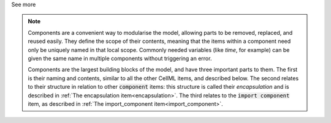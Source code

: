 .. _informB7_1:

.. container:: toggle

  .. container:: header

    See more

  .. note::

    Components are a convenient way to modularise the model, allowing parts to be removed, replaced, and reused easily.
    They define the scope of their contents, meaning that the items within a component need only be uniquely named in that local scope.
    Commonly needed variables (like *time*, for example) can be given the same name in multiple components without triggering an error.

    Components are the largest building blocks of the model, and have three important parts to them.
    The first is their naming and contents, similar to all the other CellML items, and described below.
    The second relates to their structure in relation to other :code:`component` items: this structure is called their *encapsulation* and is described in :ref:`The encapsulation item<encapsulation>`.
    The third relates to the :code:`import component` item, as described in :ref:`The import_component item<import_component>`.
